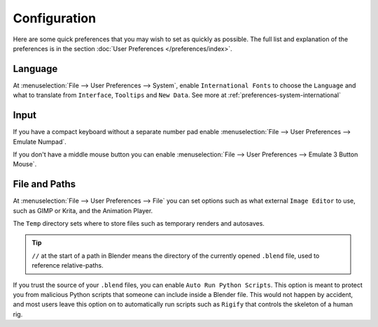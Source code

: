 
*************
Configuration
*************

Here are some quick preferences that you may wish to set as quickly as possible.
The full list and explanation of the preferences is in the section :doc:`User Preferences </preferences/index>`.

Language
========

At :menuselection:`File --> User Preferences --> System`, enable ``International Fonts`` to choose the
``Language`` and what to translate from ``Interface``, ``Tooltips`` and ``New Data``.
See more at :ref:`preferences-system-international`


Input
=====

If you have a compact keyboard without a separate number pad enable
:menuselection:`File --> User Preferences --> Emulate Numpad`.

If you don't have a middle mouse button you can enable
:menuselection:`File --> User Preferences --> Emulate 3 Button Mouse`.


File and Paths
==============

At :menuselection:`File --> User Preferences --> File`
you can set options such as what external ``Image Editor`` to use,
such as GIMP or Krita, and the Animation Player.

The ``Temp`` directory sets where to store files such as temporary renders and autosaves.

.. tip::

   ``//`` at the start of a path in Blender means the directory of the currently opened ``.blend`` file,
   used to reference relative-paths.

If you trust the source of your ``.blend`` files, you can enable ``Auto Run Python Scripts``.
This option is meant to protect you from malicious Python scripts that someone can include inside a Blender file.
This would not happen by accident,
and most users leave this option on to automatically run scripts such as ``Rigify``
that controls the skeleton of a human rig.
